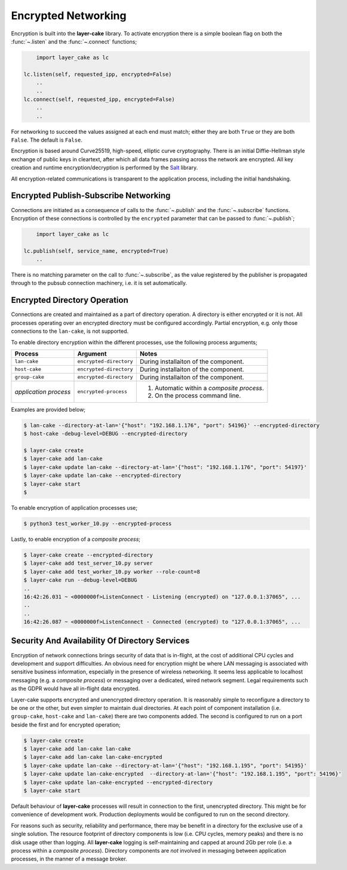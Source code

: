 .. _encrypted-networking:

Encrypted Networking
********************

Encryption is built into the **layer-cake** library. To activate encryption there is a simple boolean
flag on both the :func:`~.listen` and the :func:`~.connect` functions;

.. code:: python

	import layer_cake as lc

    lc.listen(self, requested_ipp, encrypted=False)
	..
	..
    lc.connect(self, requested_ipp, encrypted=False)
	..
	..

For networking to succeed the values assigned at each end must match; either they are both
``True`` or they are both ``False``. The default is ``False``.

Encryption is based around Curve25519, high-speed, elliptic curve cryptography. There is an initial
Diffie-Hellman style exchange of public keys in cleartext, after which all data frames passing
across the network are encrypted. All key creation and runtime encryption/decryption is performed
by the `Salt <https://nacl.cr.yp.to/>`_ library.

All encryption-related communications is transparent to the application process, including the
initial handshaking.

Encrypted Publish-Subscribe Networking
======================================

Connections are initiated as a consequence of calls to the :func:`~.publish` and the :func:`~.subscribe`
functions. Encryption of these connections is controlled by the ``encrypted`` parameter that can be
passed to :func:`~.publish`;

.. code:: python

	import layer_cake as lc

    lc.publish(self, service_name, encrypted=True)
	..

There is no matching parameter on the call to :func:`~.subscribe`, as the value registered by
the publisher is propagated through to the pubsub connection machinery, i.e. it is set
automatically.

Encrypted Directory Operation
=============================

Connections are created and maintained as a part of directory operation. A directory is either
encrypted or it is not. All processes operating over an encrypted directory must be configured
accordingly. Partial encryption, e.g. only those connections to the ``lan-cake``, is not
supported.

To enable directory encryption within the different processes, use the following process arguments;

+-----------------------+-------------------------+----------------------------------------------+
| Process               | Argument                | Notes                                        |
+=======================+=========================+==============================================+
| ``lan-cake``          | ``encrypted-directory`` | During installaiton of the component.        |
+-----------------------+-------------------------+----------------------------------------------+
| ``host-cake``         | ``encrypted-directory`` | During installaiton of the component.        |
+-----------------------+-------------------------+----------------------------------------------+
| ``group-cake``        | ``encrypted-directory`` | During installaiton of the component.        |
+-----------------------+-------------------------+----------------------------------------------+
| *application process* | ``encrypted-process``   | 1) Automatic within a *composite process*.   |
|                       |                         | 2) On the process command line.              |
+-----------------------+-------------------------+----------------------------------------------+

Examples are provided below;

.. code-block:: console

	$ lan-cake --directory-at-lan='{"host": "192.168.1.176", "port": 54196}' --encrypted-directory
	$ host-cake -debug-level=DEBUG --encrypted-directory

	$ layer-cake create
	$ layer-cake add lan-cake
	$ layer-cake update lan-cake --directory-at-lan='{"host": "192.168.1.176", "port": 54197}'
	$ layer-cake update lan-cake --encrypted-directory
	$ layer-cake start
	$

To enable encryption of application processes use;

.. code-block:: console

	$ python3 test_worker_10.py --encrypted-process

Lastly, to enable encryption of a *composite process*;

.. code-block:: console

	$ layer-cake create --encrypted-directory
	$ layer-cake add test_server_10.py server
	$ layer-cake add test_worker_10.py worker --role-count=8
	$ layer-cake run --debug-level=DEBUG
	..
	16:42:26.031 ~ <0000000f>ListenConnect - Listening (encrypted) on "127.0.0.1:37065", ...
	..
	..
	16:42:26.087 ~ <0000000f>ListenConnect - Connected (encrypted) to "127.0.0.1:37065", ...

Security And Availability Of Directory Services
===============================================

Encryption of network connections brings security of data that is in-flight, at the cost of
additional CPU cycles and development and support difficulties. An obvious need for encryption
might be where LAN messaging is associated with sensitive business information, especially in
the presence of wireless networking. It seems less applicable to localhost messaging
(e.g. a *composite process*) or messaging over a dedicated, wired network segment. Legal
requirements such as the GDPR would have all in-flight data encrypted.

Layer-cake supports encrypted and unencrypted directory operation. It is reasonably simple to
reconfigure a directory to be one or the other, but even simpler to maintain dual directories.
At each point of component installation (i.e. ``group-cake``, ``host-cake`` and ``lan-cake``)
there are two components added. The second is configured to run on a port beside the first
and for encrypted operation;

.. code-block:: console

	$ layer-cake create
	$ layer-cake add lan-cake lan-cake
	$ layer-cake add lan-cake lan-cake-encrypted
	$ layer-cake update lan-cake --directory-at-lan='{"host": "192.168.1.195", "port": 54195}'
	$ layer-cake update lan-cake-encrypted  --directory-at-lan='{"host": "192.168.1.195", "port": 54196}'
	$ layer-cake update lan-cake-encrypted --encrypted-directory
	$ layer-cake start

Default behaviour of **layer-cake** processes will result in connection to the first, unencrypted
directory. This might be for convenience of development work. Production deployments would be
configured to run on the second directory.

For reasons such as security, reliability and performance, there may be benefit in a directory
for the exclusive use of a single solution. The resource footprint of directory components is low
(i.e. CPU cycles, memory peaks) and there is no disk usage other than logging. All **layer-cake**
logging is self-maintaining and capped at around 2Gb per role (i.e. a process within a *composite
process*). Directory components are *not* involved in messaging between application processes, in
the manner of a message broker.
